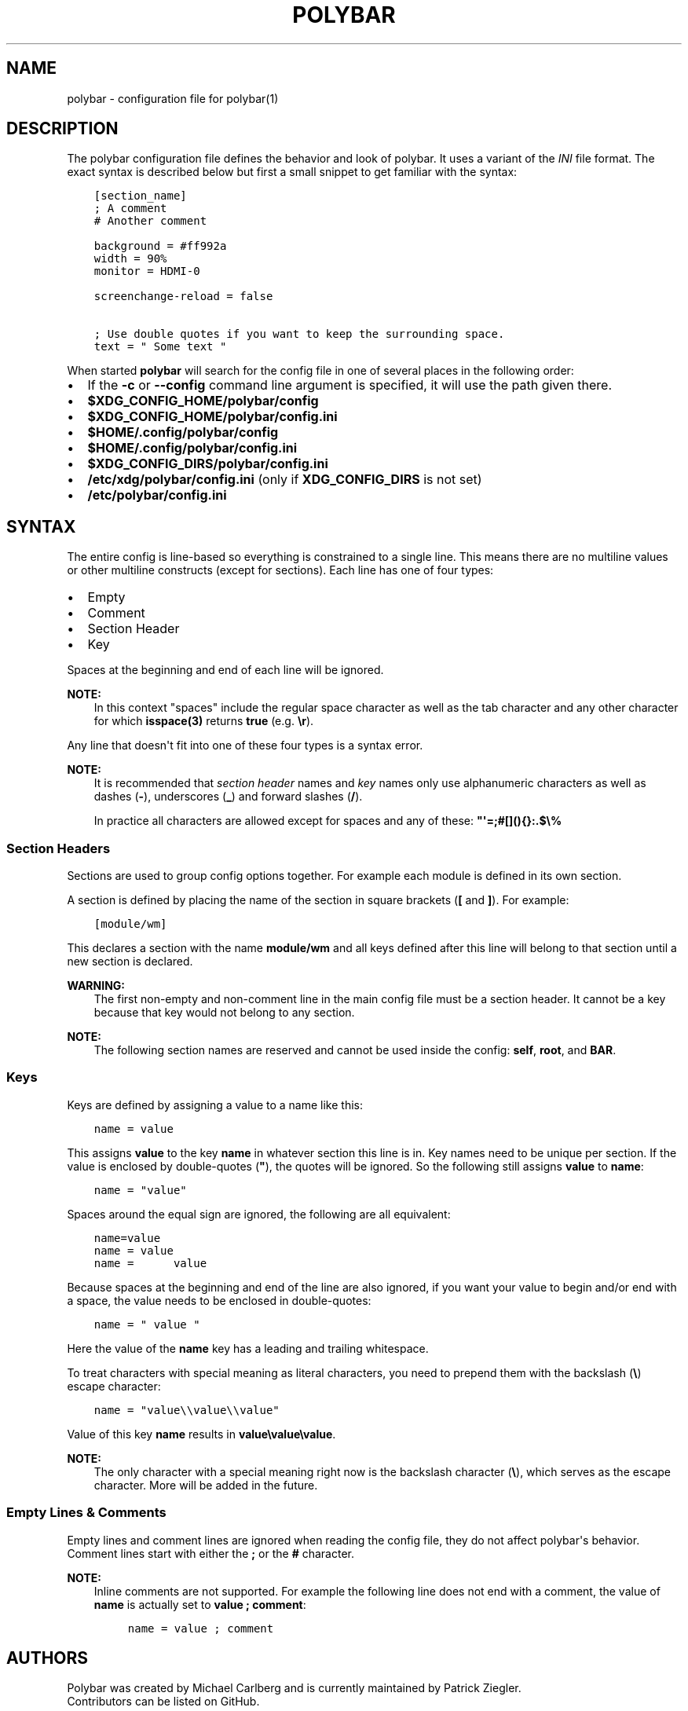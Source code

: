 .\" Man page generated from reStructuredText.
.
.TH "POLYBAR" "5" "Dec 04, 2022" "3.6.3" "Polybar User Manual"
.SH NAME
polybar \- configuration file for polybar(1)
.
.nr rst2man-indent-level 0
.
.de1 rstReportMargin
\\$1 \\n[an-margin]
level \\n[rst2man-indent-level]
level margin: \\n[rst2man-indent\\n[rst2man-indent-level]]
-
\\n[rst2man-indent0]
\\n[rst2man-indent1]
\\n[rst2man-indent2]
..
.de1 INDENT
.\" .rstReportMargin pre:
. RS \\$1
. nr rst2man-indent\\n[rst2man-indent-level] \\n[an-margin]
. nr rst2man-indent-level +1
.\" .rstReportMargin post:
..
.de UNINDENT
. RE
.\" indent \\n[an-margin]
.\" old: \\n[rst2man-indent\\n[rst2man-indent-level]]
.nr rst2man-indent-level -1
.\" new: \\n[rst2man-indent\\n[rst2man-indent-level]]
.in \\n[rst2man-indent\\n[rst2man-indent-level]]u
..
.SH DESCRIPTION
.sp
The polybar configuration file defines the behavior and look of polybar. It uses
a variant of the \fI\%INI\fP file format.
The exact syntax is described below but first a small snippet to get familiar
with the syntax:
.INDENT 0.0
.INDENT 3.5
.sp
.nf
.ft C
[section_name]
; A comment
# Another comment

background = #ff992a
width = 90%
monitor = HDMI\-0

screenchange\-reload = false

; Use double quotes if you want to keep the surrounding space.
text = " Some text "
.ft P
.fi
.UNINDENT
.UNINDENT
.sp
When started \fBpolybar\fP will search for the config file in one of several
places in the following order:
.INDENT 0.0
.IP \(bu 2
If the \fB\-c\fP or \fB\-\-config\fP command line argument is specified, it will use
the path given there.
.IP \(bu 2
\fB$XDG_CONFIG_HOME/polybar/config\fP
.IP \(bu 2
\fB$XDG_CONFIG_HOME/polybar/config.ini\fP
.IP \(bu 2
\fB$HOME/.config/polybar/config\fP
.IP \(bu 2
\fB$HOME/.config/polybar/config.ini\fP
.IP \(bu 2
\fB$XDG_CONFIG_DIRS/polybar/config.ini\fP
.IP \(bu 2
\fB/etc/xdg/polybar/config.ini\fP (only if \fBXDG_CONFIG_DIRS\fP is not set)
.IP \(bu 2
\fB/etc/polybar/config.ini\fP
.UNINDENT
.SH SYNTAX
.sp
The entire config is line\-based so everything is constrained to a single line.
This means there are no multiline values or other multiline constructs (except
for sections).
Each line has one of four types:
.INDENT 0.0
.IP \(bu 2
Empty
.IP \(bu 2
Comment
.IP \(bu 2
Section Header
.IP \(bu 2
Key
.UNINDENT
.sp
Spaces at the beginning and end of each line will be ignored.
.sp
\fBNOTE:\fP
.INDENT 0.0
.INDENT 3.5
In this context "spaces" include the regular space character as well as the
tab character and any other character for which \fBisspace(3)\fP returns
\fBtrue\fP (e.g. \fB\er\fP).
.UNINDENT
.UNINDENT
.sp
Any line that doesn\(aqt fit into one of these four types is a syntax error.
.sp
\fBNOTE:\fP
.INDENT 0.0
.INDENT 3.5
It is recommended that \fIsection header\fP names and \fIkey\fP names only use
alphanumeric characters as well as dashes (\fB\-\fP), underscores (\fB_\fP) and
forward slashes (\fB/\fP).
.sp
In practice all characters are allowed except for spaces and any of these:
\fB"\(aq=;#[](){}:.$\e%\fP
.UNINDENT
.UNINDENT
.SS Section Headers
.sp
Sections are used to group config options together. For example each module is
defined in its own section.
.sp
A section is defined by placing the name of the section in square brackets
(\fB[\fP and \fB]\fP). For example:
.INDENT 0.0
.INDENT 3.5
.sp
.nf
.ft C
[module/wm]
.ft P
.fi
.UNINDENT
.UNINDENT
.sp
This declares a section with the name \fBmodule/wm\fP and all keys defined after
this line will belong to that section until a new section is declared.
.sp
\fBWARNING:\fP
.INDENT 0.0
.INDENT 3.5
The first non\-empty and non\-comment line in the main config file must be a
section header. It cannot be a key because that key would not belong to any
section.
.UNINDENT
.UNINDENT
.sp
\fBNOTE:\fP
.INDENT 0.0
.INDENT 3.5
The following section names are reserved and cannot be used inside the config:
\fBself\fP, \fBroot\fP, and \fBBAR\fP\&.
.UNINDENT
.UNINDENT
.SS Keys
.sp
Keys are defined by assigning a value to a name like this:
.INDENT 0.0
.INDENT 3.5
.sp
.nf
.ft C
name = value
.ft P
.fi
.UNINDENT
.UNINDENT
.sp
This assigns \fBvalue\fP to the key \fBname\fP in whatever section this line is in.
Key names need to be unique per section.
If the value is enclosed by double\-quotes (\fB"\fP), the quotes will be ignored.
So the following still assigns \fBvalue\fP to \fBname\fP:
.INDENT 0.0
.INDENT 3.5
.sp
.nf
.ft C
name = "value"
.ft P
.fi
.UNINDENT
.UNINDENT
.sp
Spaces around the equal sign are ignored, the following are all equivalent:
.INDENT 0.0
.INDENT 3.5
.sp
.nf
.ft C
name=value
name = value
name =      value
.ft P
.fi
.UNINDENT
.UNINDENT
.sp
Because spaces at the beginning and end of the line are also ignored, if you
want your value to begin and/or end with a space, the value needs to be enclosed
in double\-quotes:
.INDENT 0.0
.INDENT 3.5
.sp
.nf
.ft C
name = " value "
.ft P
.fi
.UNINDENT
.UNINDENT
.sp
Here the value of the \fBname\fP key has a leading and trailing whitespace.
.sp
To treat characters with special meaning as literal characters, you need to
prepend them with the backslash (\fB\e\fP) escape character:
.INDENT 0.0
.INDENT 3.5
.sp
.nf
.ft C
name = "value\e\evalue\e\evalue"
.ft P
.fi
.UNINDENT
.UNINDENT
.sp
Value of this key \fBname\fP results in \fBvalue\evalue\evalue\fP\&.
.sp
\fBNOTE:\fP
.INDENT 0.0
.INDENT 3.5
The only character with a special meaning right now is the backslash character
(\fB\e\fP), which serves as the escape character.
More will be added in the future.
.UNINDENT
.UNINDENT
.SS Empty Lines & Comments
.sp
Empty lines and comment lines are ignored when reading the config file, they do
not affect polybar\(aqs behavior. Comment lines start with either the \fB;\fP or the
\fB#\fP character.
.sp
\fBNOTE:\fP
.INDENT 0.0
.INDENT 3.5
Inline comments are not supported. For example the following line does not end
with a comment, the value of \fBname\fP is actually set to \fBvalue ; comment\fP:
.INDENT 0.0
.INDENT 3.5
.sp
.nf
.ft C
name = value ; comment
.ft P
.fi
.UNINDENT
.UNINDENT
.UNINDENT
.UNINDENT
.SH AUTHORS
.nf
Polybar was created by Michael Carlberg and is currently maintained by Patrick Ziegler.
Contributors can be listed on GitHub.
.fi
.sp
.SH SEE ALSO
.sp
\fBpolybar\fP(1),
\fBpolybar\-msg\fP(1)
.SH COPYRIGHT
2016-2022, Michael Carlberg & contributors
.\" Generated by docutils manpage writer.
.
